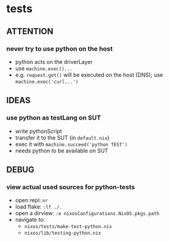* tests
** ATTENTION
*** never try to use python on the host
- python acts on the driverLayer
- use ~machine.exec()...~
- e.g. ~request.get()~ will be executed on the host (DNS); use ~machine.exec('curl...')~
** IDEAS
*** use python as testLang on SUT
- write pythonScript
- transfer it to the SUT (in =default.nix=)
- exec it with ~machine.succeed('python TEST')~
- needs python to be available on SUT
** DEBUG
*** view actual used sources for python-tests
- open repl: =nr=
- load flake: ~:lf ./.~
- open a dirview: ~:e nixosConfigurations.NixOS.pkgs.path~
- navigate to:
  - =nixos/tests/make-test-python.nix=
  - =nixos/lib/testing-python.nix=
